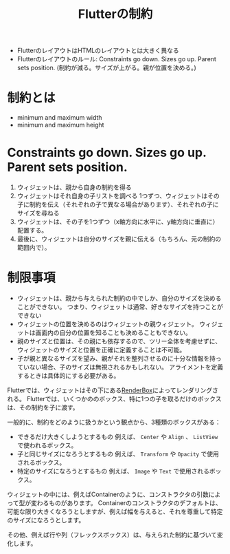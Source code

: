 :PROPERTIES:
:ID:       F2658354-621A-487C-95F9-8EB482E666AB
:ROAM_REFS: https://docs.flutter.dev/ui/layout/constraints
:END:
#+title: Flutterの制約
#+filetags: :Flutter:

- FlutterのレイアウトはHTMLのレイアウトとは大きく異なる
- Flutterのレイアウトのルール:
  Constraints go down. Sizes go up. Parent sets position.  (制約が減る。サイズが上がる。親が位置を決める。)

* 制約とは
- minimum and maximum width
- minimum and maximum height

* Constraints go down. Sizes go up. Parent sets position.
1. ウィジェットは、親から自身の制約を得る
2. ウィジェットはそれ自身の子リストを調べる
   1つずつ、ウィジェットはその子に制約を伝え（それぞれの子で異なる場合があります）、それぞれの子にサイズを尋ねる
3. ウィジェットは、その子を1つずつ（x軸方向に水平に、y軸方向に垂直に）配置する。
4. 最後に、ウィジェットは自分のサイズを親に伝える（もちろん、元の制約の範囲内で）。
* 制限事項
- ウィジェットは、親から与えられた制約の中でしか、自分のサイズを決めることができない。
  つまり、ウィジェットは通常、好きなサイズを持つことができない
- ウィジェットの位置を決めるのはウィジェットの親ウィジェット。
  ウィジェットは画面内の自分の位置を知ることも決めることもできない。
- 親のサイズと位置は、その親にも依存するので、ツリー全体を考慮せずに、ウィジェットのサイズと位置を正確に定義することは不可能。
- 子が親と異なるサイズを望み、親がそれを整列させるのに十分な情報を持っていない場合、子のサイズは無視されるかもしれない。
  アライメントを定義するときは具体的にする必要がある。
  
Flutterでは、ウィジェットはその下にある[[id:493739A6-5120-4579-B268-A37D3CF0D474][RenderBox]]によってレンダリングされる。
Flutterでは、いくつかののボックス、特に1つの子を取るだけのボックスは、その制約を子に渡す。

一般的に、制約をどのように扱うかという観点から、3種類のボックスがある：
- できるだけ大きくしようとするもの
  例えば、 ~Center~ や ~Align~  、 ~ListView~ で使われるボックス。
- 子と同じサイズになろうとするもの
  例えば、 ~Transform~ や ~Opacity~ で使用されるボックス。
- 特定のサイズになろうとするもの
  例えば、 ~Image~ や ~Text~ で使用されるボックス。

ウィジェットの中には、例えばContainerのように、コンストラクタの引数によって型が変わるものがあります。
Containerのコンストラクタのデフォルトは、可能な限り大きくなろうとしますが、例えば幅を与えると、それを尊重して特定のサイズになろうとします。

その他、例えば行や列（フレックスボックス）は、与えられた制約に基づいて変化します。










